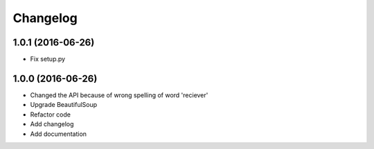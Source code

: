 Changelog
=========

1.0.1 (2016-06-26)
------------------

- Fix setup.py


1.0.0 (2016-06-26)
------------------
- Changed the API because of wrong spelling of word 'reciever'
- Upgrade BeautifulSoup
- Refactor code
- Add changelog
- Add documentation
